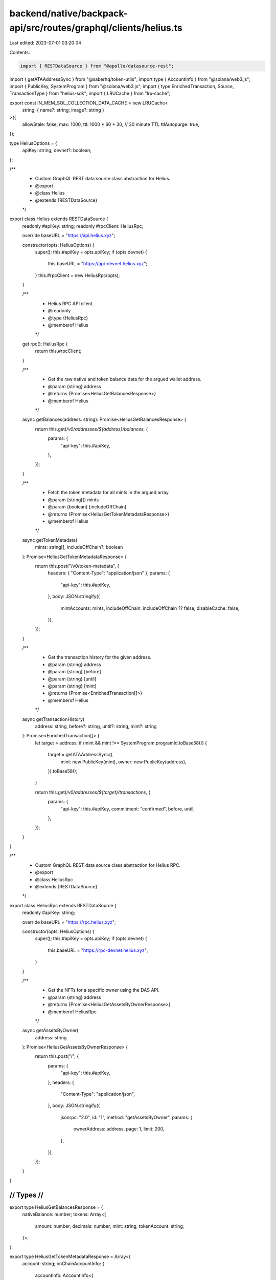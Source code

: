 backend/native/backpack-api/src/routes/graphql/clients/helius.ts
================================================================

Last edited: 2023-07-01 03:20:04

Contents:

.. code-block:: ts

    import { RESTDataSource } from "@apollo/datasource-rest";
import { getATAAddressSync } from "@saberhq/token-utils";
import type { AccountInfo } from "@solana/web3.js";
import { PublicKey, SystemProgram } from "@solana/web3.js";
import { type EnrichedTransaction, Source, TransactionType } from "helius-sdk";
import { LRUCache } from "lru-cache";

export const IN_MEM_SOL_COLLECTION_DATA_CACHE = new LRUCache<
  string,
  { name?: string; image?: string }
>({
  allowStale: false,
  max: 1000,
  ttl: 1000 * 60 * 30, // 30 minute TTL
  ttlAutopurge: true,
});

type HeliusOptions = {
  apiKey: string;
  devnet?: boolean;
};

/**
 * Custom GraphQL REST data source class abstraction for Helius.
 * @export
 * @class Helius
 * @extends {RESTDataSource}
 */
export class Helius extends RESTDataSource {
  readonly #apiKey: string;
  readonly #rpcClient: HeliusRpc;

  override baseURL = "https://api.helius.xyz";

  constructor(opts: HeliusOptions) {
    super();
    this.#apiKey = opts.apiKey;
    if (opts.devnet) {
      this.baseURL = "https://api-devnet.helius.xyz";
    }
    this.#rpcClient = new HeliusRpc(opts);
  }

  /**
   * Helius RPC API client.
   * @readonly
   * @type {HeliusRpc}
   * @memberof Helius
   */
  get rpc(): HeliusRpc {
    return this.#rpcClient;
  }

  /**
   * Get the raw native and token balance data for the argued wallet address.
   * @param {string} address
   * @returns {Promise<HeliusGetBalancesResponse>}
   * @memberof Helius
   */
  async getBalances(address: string): Promise<HeliusGetBalancesResponse> {
    return this.get(`/v0/addresses/${address}/balances`, {
      params: {
        "api-key": this.#apiKey,
      },
    });
  }

  /**
   * Fetch the token metadata for all mints in the argued array.
   * @param {string[]} mints
   * @param {boolean} [includeOffChain]
   * @returns {Promise<HeliusGetTokenMetadataResponse>}
   * @memberof Helius
   */
  async getTokenMetadata(
    mints: string[],
    includeOffChain?: boolean
  ): Promise<HeliusGetTokenMetadataResponse> {
    return this.post("/v0/token-metadata", {
      headers: { "Content-Type": "application/json" },
      params: {
        "api-key": this.#apiKey,
      },
      body: JSON.stringify({
        mintAccounts: mints,
        includeOffChain: includeOffChain ?? false,
        disableCache: false,
      }),
    });
  }

  /**
   * Get the transaction history for the given address.
   * @param {string} address
   * @param {string} [before]
   * @param {string} [until]
   * @param {string} [mint]
   * @returns {Promise<EnrichedTransaction[]>}
   * @memberof Helius
   */
  async getTransactionHistory(
    address: string,
    before?: string,
    until?: string,
    mint?: string
  ): Promise<EnrichedTransaction[]> {
    let target = address;
    if (mint && mint !== SystemProgram.programId.toBase58()) {
      target = getATAAddressSync({
        mint: new PublicKey(mint),
        owner: new PublicKey(address),
      }).toBase58();
    }

    return this.get(`/v0/addresses/${target}/transactions`, {
      params: {
        "api-key": this.#apiKey,
        commitment: "confirmed",
        before,
        until,
      },
    });
  }
}

/**
 * Custom GraphQL REST data source class abstraction for Helius RPC.
 * @export
 * @class HeliusRpc
 * @extends {RESTDataSource}
 */
export class HeliusRpc extends RESTDataSource {
  readonly #apiKey: string;

  override baseURL = "https://rpc.helius.xyz";

  constructor(opts: HeliusOptions) {
    super();
    this.#apiKey = opts.apiKey;
    if (opts.devnet) {
      this.baseURL = "https://rpc-devnet.helius.xyz";
    }
  }

  /**
   * Get the NFTs for a specific owner using the DAS API.
   * @param {string} address
   * @returns {Promise<HeliusGetAssetsByOwnerResponse>}
   * @memberof HeliusRpc
   */
  async getAssetsByOwner(
    address: string
  ): Promise<HeliusGetAssetsByOwnerResponse> {
    return this.post("/", {
      params: {
        "api-key": this.#apiKey,
      },
      headers: {
        "Content-Type": "application/json",
      },
      body: JSON.stringify({
        jsonrpc: "2.0",
        id: "1",
        method: "getAssetsByOwner",
        params: {
          ownerAddress: address,
          page: 1,
          limit: 200,
        },
      }),
    });
  }
}

////////////////////////////////////////////
//                Types                   //
////////////////////////////////////////////

export type HeliusGetBalancesResponse = {
  nativeBalance: number;
  tokens: Array<{
    amount: number;
    decimals: number;
    mint: string;
    tokenAccount: string;
  }>;
};

export type HeliusGetTokenMetadataResponse = Array<{
  account: string;
  onChainAccountInfo: {
    accountInfo: AccountInfo<{
      parsed: {
        info: {
          decimals: number;
          freezeAuthority: string;
          isInitialized: string;
          mintAuthority: string;
          supply: string;
        };
        type: string;
      };
      program: string;
      space: number;
    }>;
    error: string;
  };
  onChainMetadata?: {
    error?: string;
    metadata: {
      tokenStandard: string;
      key: string;
      updateAuthority: string;
      mint: string;
      data: {
        name: string;
        symbol?: string;
        uri: string;
        sellerFeeBasisPoints?: number;
        creators: Array<{ address: string; share: number; verified: boolean }>;
      };
      primarySaleHappened: boolean;
      isMutable: boolean;
      editionNonce?: number;
      uses?: {
        useMethod: string;
        remaining: number;
        total: number;
      };
      collection?: {
        key: string;
        verified: boolean;
      } | null;
      collectionDetails?: any;
    };
  };
  offChainMetadata?: {
    uri: string;
    error?: string;
    metadata: {
      name: string;
      description?: string;
      symbol?: string;
      image?: string;
      sellerFeeBasisPoints?: number;
      attributes?: Array<{ trait_type: string; value: string }>;
      properties?: any;
    };
  };
  legacyMetadata?: {
    chainId: number;
    address: string;
    symbol: string;
    name: string;
    decimals: number;
    logoURI: string;
    tags: string[];
    extensions?: Partial<{
      coingeckoId: string;
      serumV3Usdt: string;
      website: string;
    }>;
  };
}>;

export type HeliusGetAssetsByOwnerResponse = {
  jsonrpc: string;
  result: {
    total: number;
    limit: number;
    page: number;
    items: Array<{
      id: string;
      interface: string;
      content: {
        $schema: string;
        json_uri: string;
        files: Array<{
          uri: string;
          cdn_uri?: string;
          mime: string;
        }>;
        metadata: {
          attributes: Array<{
            trait_type: string;
            value: string;
          }>;
          description: string;
          name: string;
          symbol: string;
        };
        links: {
          external_url?: string | null;
        };
      };
      authorities: Array<{
        address: string;
        scopes: string[];
      }>;
      compression: {
        eligible: boolean;
        compressed: boolean;
        data_hash?: string | null;
        creator_hash?: string | null;
        asset_hash?: string | null;
        tree?: string | null;
        seq: number;
        leaf_id: number;
      };
      grouping: Array<{
        group_key: string;
        group_value: string;
      }>;
      royalty: {
        royalty_model: string;
        target?: any | null;
        percent: number;
        basis_points: number;
        primary_sale_happened: boolean;
        lcoked: boolean;
      };
      creators: Array<{
        address: string;
        share: number;
        verified: boolean;
      }>;
      ownership: {
        frozen: boolean;
        delegated: boolean;
        delegate?: string | null;
        ownership_module: string;
        owner: string;
      };
      supply?: any | null;
      mutable: boolean;
    }>;
  };
};


